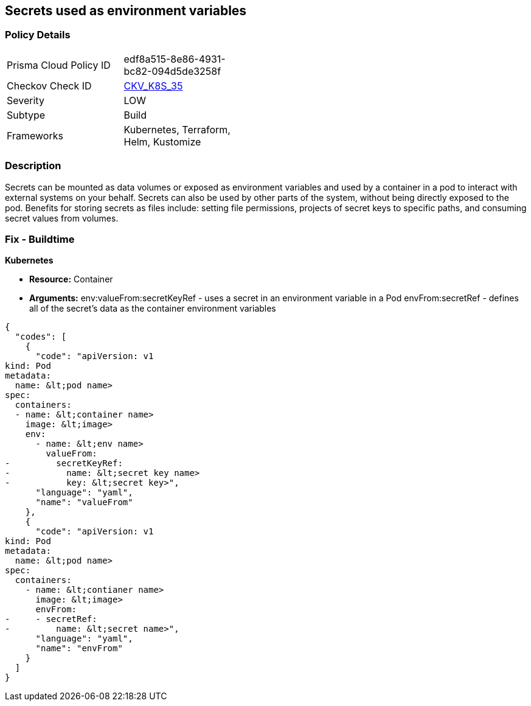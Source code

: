 == Secrets used as environment variables


=== Policy Details 

[width=45%]
[cols="1,1"]
|=== 
|Prisma Cloud Policy ID 
| edf8a515-8e86-4931-bc82-094d5de3258f

|Checkov Check ID 
| https://github.com/bridgecrewio/checkov/tree/master/checkov/terraform/checks/resource/kubernetes/Secrets.py[CKV_K8S_35]

|Severity
|LOW

|Subtype
|Build

|Frameworks
|Kubernetes, Terraform, Helm, Kustomize

|=== 



=== Description 


Secrets can be mounted as data volumes or exposed as environment variables and used by a container in a pod to interact with external systems on your behalf.
Secrets can also be used by other parts of the system, without being directly exposed to the pod.
Benefits for storing secrets as files include: setting file permissions, projects of secret keys to specific paths, and consuming secret values from volumes.

=== Fix - Buildtime


*Kubernetes* 


* *Resource:* Container
* *Arguments:*  env:valueFrom:secretKeyRef - uses a secret in an environment variable in a Pod envFrom:secretRef - defines all of the secret's data as the container environment variables


[source,yaml]
----
{
  "codes": [
    {
      "code": "apiVersion: v1
kind: Pod
metadata:
  name: &lt;pod name>
spec:
  containers:
  - name: &lt;container name>
    image: &lt;image>
    env:
      - name: &lt;env name>
        valueFrom:
-         secretKeyRef:
-           name: &lt;secret key name>
-           key: &lt;secret key>",
      "language": "yaml",
      "name": "valueFrom"
    },
    {
      "code": "apiVersion: v1
kind: Pod
metadata:
  name: &lt;pod name>
spec:
  containers:
    - name: &lt;contianer name>
      image: &lt;image>
      envFrom:
-     - secretRef:
-         name: &lt;secret name>",
      "language": "yaml",
      "name": "envFrom"
    }
  ]
}
----
